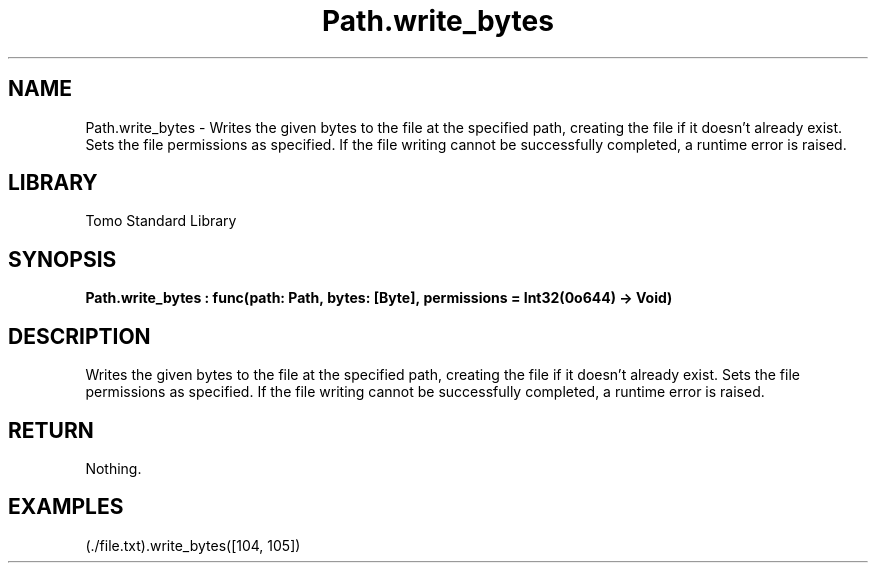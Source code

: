 '\" t
.\" Copyright (c) 2025 Bruce Hill
.\" All rights reserved.
.\"
.TH Path.write_bytes 3 2025-04-19T14:48:15.715936 "Tomo man-pages"
.SH NAME
Path.write_bytes \- Writes the given bytes to the file at the specified path, creating the file if it doesn't already exist. Sets the file permissions as specified. If the file writing cannot be successfully completed, a runtime error is raised.

.SH LIBRARY
Tomo Standard Library
.SH SYNOPSIS
.nf
.BI Path.write_bytes\ :\ func(path:\ Path,\ bytes:\ [Byte],\ permissions\ =\ Int32(0o644)\ ->\ Void)
.fi

.SH DESCRIPTION
Writes the given bytes to the file at the specified path, creating the file if it doesn't already exist. Sets the file permissions as specified. If the file writing cannot be successfully completed, a runtime error is raised.


.TS
allbox;
lb lb lbx lb
l l l l.
Name	Type	Description	Default
path	Path	The path of the file to write to. 	-
bytes	[Byte]	A list of bytes to write to the file. 	-
permissions		The permissions to set on the file if it is created. 	Int32(0o644)
.TE
.SH RETURN
Nothing.

.SH EXAMPLES
.EX
(./file.txt).write_bytes([104, 105])
.EE
